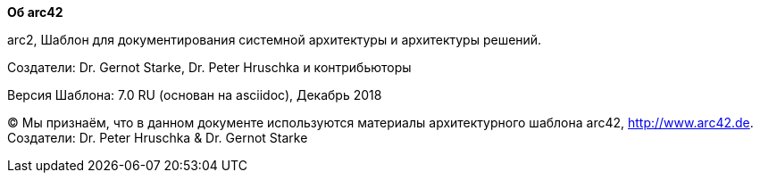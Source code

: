 :homepage: http://arc42.org

:keywords: software-architecture, documentation, template, arc42

:numbered!:
**Об arc42**

[role="lead"]
arc2, Шаблон для документирования системной 
архитектуры и архитектуры решений.

Создатели: Dr. Gernot Starke, Dr. Peter Hruschka и контрибьюторы


Версия Шаблона: 7.0 RU (основан на asciidoc), Декабрь 2018

(C)
Мы признаём, что в данном документе используются материалы
архитектурного шаблона arc42, http://www.arc42.de.
Создатели: Dr. Peter Hruschka & Dr. Gernot Starke